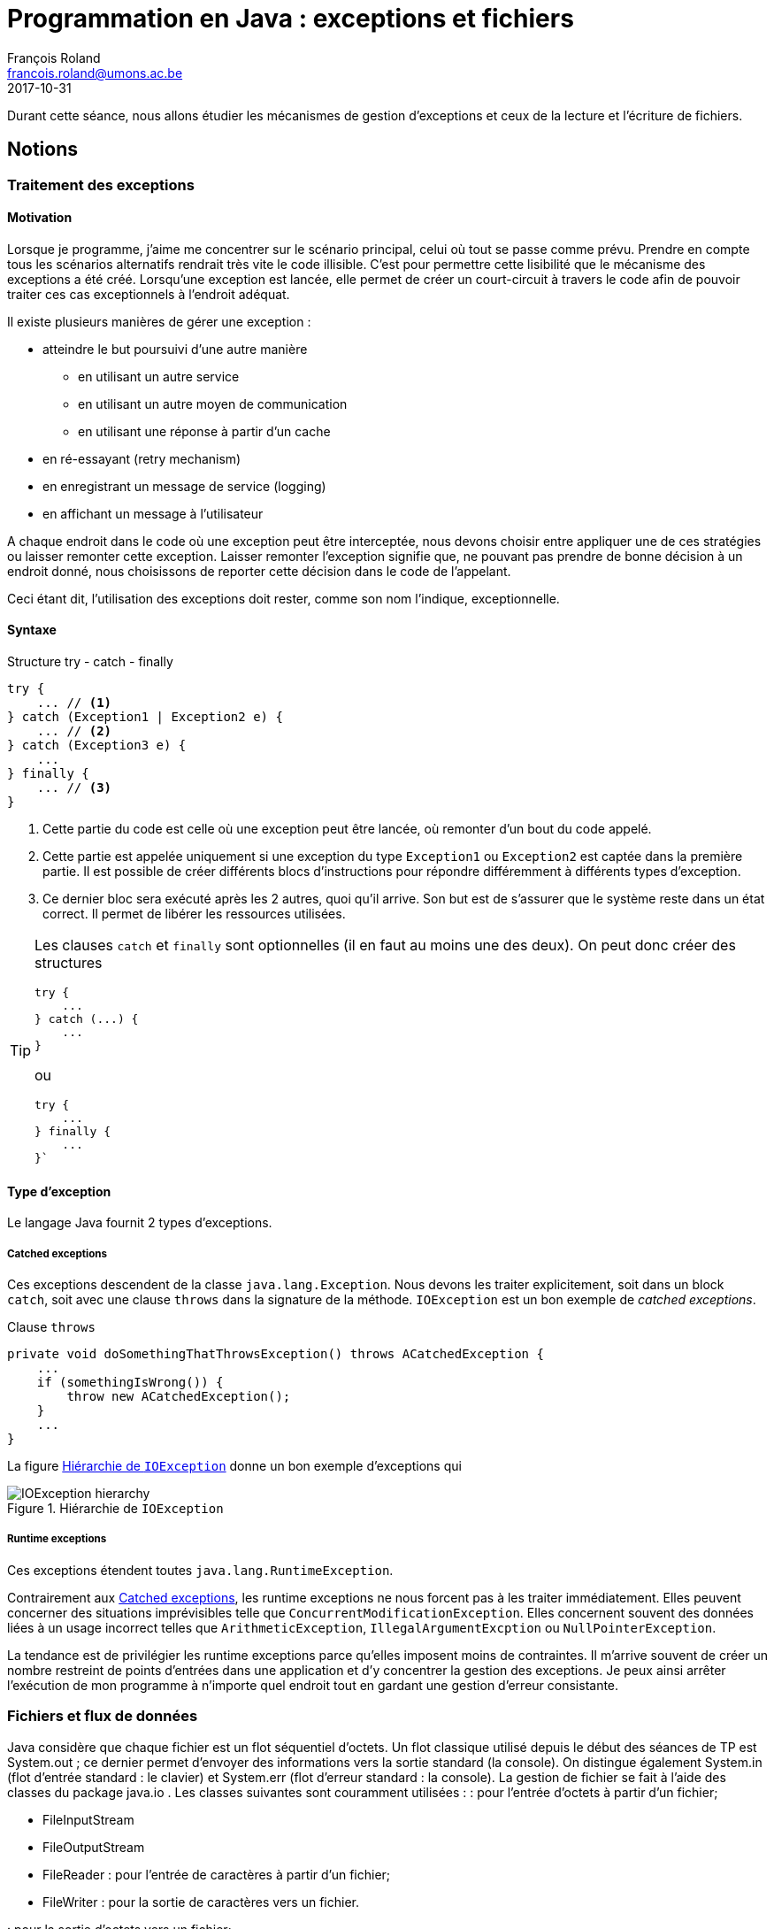 = Programmation en Java : exceptions et fichiers
François Roland <francois.roland@umons.ac.be>
2017-10-31
:icons: font
:experimental:
ifdef::backend-html5[]
:source-highlighter: highlightjs
endif::[]
ifdef::backend-pdf[]
:source-highlighter: coderay
:notitle:

[discrete]
= {doctitle}
endif::[]

Durant cette séance, nous allons étudier les mécanismes de gestion d'exceptions et ceux de la lecture et l'écriture de fichiers.

== Notions

=== Traitement des exceptions

==== Motivation

Lorsque je programme, j'aime me concentrer sur le scénario principal, celui où tout se passe comme prévu.
Prendre en compte tous les scénarios alternatifs rendrait très vite le code illisible.
C'est pour permettre cette lisibilité que le mécanisme des exceptions a été créé.
Lorsqu'une exception est lancée, elle permet de créer un court-circuit à travers le code afin de pouvoir traiter ces cas exceptionnels à l'endroit adéquat.

Il existe plusieurs manières de gérer une exception :

* atteindre le but poursuivi d'une autre manière
** en utilisant un autre service
** en utilisant un autre moyen de communication
** en utilisant une réponse à partir d'un cache
* en ré-essayant (retry mechanism)
* en enregistrant un message de service (logging)
* en affichant un message à l'utilisateur

A chaque endroit dans le code où une exception peut être interceptée, nous devons choisir entre appliquer une de ces stratégies ou laisser remonter cette exception.
Laisser remonter l'exception signifie que, ne pouvant pas prendre de bonne décision à un endroit donné, nous choisissons de reporter cette décision dans le code de l'appelant.

Ceci étant dit, l'utilisation des exceptions doit rester, comme son nom l'indique, exceptionnelle.

==== Syntaxe

[source,java]
.Structure try - catch - finally
----
try {
    ... // <1>
} catch (Exception1 | Exception2 e) {
    ... // <2>
} catch (Exception3 e) {
    ...
} finally {
    ... // <3>
}
----
<1> Cette partie du code est celle où une exception peut être lancée, où remonter d'un bout du code appelé.
<2> Cette partie est appelée uniquement si une exception du type `Exception1` ou `Exception2` est captée dans la première partie.
Il est possible de créer différents blocs d'instructions pour répondre différemment à différents types d'exception.
<3> Ce dernier bloc sera exécuté après les 2 autres, quoi qu'il arrive.
Son but est de s'assurer que le système reste dans un état correct.
Il permet de libérer les ressources utilisées.

[TIP]
====
Les clauses `catch` et `finally` sont optionnelles (il en faut au moins une des deux).
On peut donc créer des structures

[source,java]
----
try {
    ...
} catch (...) {
    ...
}
----

ou

[source,java]
----
try {
    ...
} finally {
    ...
}`
----

====

==== Type d'exception

Le langage Java fournit 2 types d'exceptions.

[[catched-exceptions]]
===== Catched exceptions

Ces exceptions descendent de la classe `java.lang.Exception`.
Nous devons les traiter explicitement, soit dans un block `catch`, soit avec une clause `throws` dans la signature de la méthode.
`IOException` est un bon exemple de _catched exceptions_.

[source,java]
.Clause `throws`
----
private void doSomethingThatThrowsException() throws ACatchedException {
    ...
    if (somethingIsWrong()) {
        throw new ACatchedException();
    }
    ...
}
----

La figure <<ioexception-hierarchy>> donne un bon exemple d'exceptions qui

[[ioexception-hierarchy]]
.Hiérarchie de `IOException`
image::IOException-hierarchy.svg[]

===== Runtime exceptions

Ces exceptions étendent toutes `java.lang.RuntimeException`.

Contrairement aux <<catched-exceptions>>, les runtime exceptions ne nous forcent pas à les traiter immédiatement.
Elles peuvent concerner des situations imprévisibles telle que `ConcurrentModificationException`.
Elles concernent souvent des données liées à un usage incorrect telles que `ArithmeticException`, `IllegalArgumentExcption` ou `NullPointerException`.

La tendance est de privilégier les runtime exceptions parce qu'elles imposent moins de contraintes.
Il m'arrive souvent de créer un nombre restreint de points d'entrées dans une application et d'y concentrer la gestion des exceptions.
Je peux ainsi arrêter l'exécution de mon programme à n'importe quel endroit tout en gardant une gestion d'erreur consistante.

=== Fichiers et flux de données

Java considère que chaque fichier est un flot séquentiel d'octets.
Un flot classique utilisé depuis le début des séances de TP est System.out ;
ce dernier permet d'envoyer des informations vers la sortie standard (la console).
On distingue également System.in (flot d'entrée standard : le clavier) et System.err (flot d'erreur standard : la console).
La gestion de fichier se fait à l'aide des classes du package java.io . Les classes suivantes sont couramment utilisées :
: pour l'entrée d'octets à partir d'un fichier;

* FileInputStream
* FileOutputStream
* FileReader : pour l'entrée de caractères à partir d'un fichier;
* FileWriter : pour la sortie de caractères vers un fichier.

: pour la sortie d'octets vers un fichier;

Il est également possible d'enregistrer directement des objets sans devoir stocker manuellement chaque attribut de l'objet.
Cela est rendu possible grâce à l'implémentation de l'interface java.io.Serializable dans la déclaration de la classe.
De cette manière, les objets instanciés à partir de cette classe pourront être utilisés avec ObjectInputStream et ObjectOutputStream .

NOTE: il est important que toutes les variables d'instance de la classe implémentent également l'interface Serializable.

Une classe très utile en vue de naviguer dans le système de fichiers est la classe JFileChooser du package javax.swing.
Cette classe présente des méthodes showOpenDialog et showSaveDialog permettant l'ouverture d'une boîte de dialogue de choix d'un fichier (respectivement en vue de l'ouvrir ou d'y enregistrer des informations).
La méthode getSelectedFile retourne un lien vers le fichier sélectionné ; ce lien sera enregistré dans un objet File qui sera le descripteur de fichier.
L'ouverture du flux se fait alors de la manière suivante :
ObjectOutputStream sortie = new ObjectOutputStream( new FileOutputStream( nomDeFichier )); où nomDeFichier est un objet de type File.
L'enregistrement d'un objet dans le fichier se fera à l'aide de la méthode writeObject de la classe ObjectOutputStream et la fermeture du descripteur de fichier sera réalisée par la méthode close.
La lecture d'un objet depuis un fichier se fera à l'aide de la méthode readObject de la classe ObjectInputStream; celle­ci renvoie un objet générique Object qui devra donc être transtypé suivant le type d'objet à lire.
Par exemple :
Enregistrement enregistrement = (Enregistrement) entree.readObject();

NOTE: une erreur lors d'un accès à un fichier lancera une exception du type IOException.

== Exercices

=== Exercice 1

entiers.
Cet exercice permettra de comprendre la gestion des exceptions en réalisant un quotient de deux
Ce quotient sera d'abord réalisé sans gestion d'erreur. Ensuite, la gestion d'erreur sera ajoutée au
code existant et se fera à deux niveaux:

* entrée d'un caractère à la place d'un entier;
* entrée d'un dénominateur nul.

NOTE: un moyen pour identifier le type d'exception lancée lors d'une erreur d'exécution est
d'observer la console lorsque l'on fait volontairement planter le programme. Un autre moyen est
de consulter les pages de manuel des méthodes utilisées et d'en identifier les exceptions possibles.

=== Exercice 2

On souhaite gérer une liste de personnes dont le nom, le prénom et l'âge doivent pouvoir être
obtenus. Une classe Personne sera donc créée et testée dans une seconde classe TestPersonne . Cette
dernière définira différentes méthodes permettant:

* l'ouverture d'un fichier;
* l'enregistrement de personnes dans un fichier;
* la lecture de personnes depuis un fichier;
* la fermeture d'un fichier.

=== Exercice 3

L'exercice sur les formes géométriques du TP précédent sera repris en vue d'y apporter les
modifications suivantes:

* possibilité d'enregistrer la liste des formes géométriques;
* possibilité de récupérer à partir d'un fichier la liste de formes géométriques.

La gestion des erreurs se fera à deux niveaux:

* gérer les exceptions d'accès au système de fichier;
* tester le caractère convexe des polygones introduits par l'utilisateur.

Indication:
sin 
a, 
b=

∥
a ∥∥ b∥

a =a x , a y  et 
b=b x , b y 

== Annexes

=== Exceptions du package java.lang (sauf AWTError qui se trouve dans java.awt )

Error
LinkageError
ClassCircularityError
ClassFormatError
ExceptionInInitializerError
IncompatibleClhassChangeError
AbstractMethodError
IllegalAccessError
InstantiationError
NoSuchFieldError
NoSuchMethodError
NoClassDefFoudError
UnsatisfiedLinkError
VerifyError
ThreadDeath
VirtualMachineError
InternalError
OutOfMemoryError
StackOverflowError
UnknownError
AWTError
Exception
ClassNotFoundException
CloneNotSupportedException
IllegalAccessException
InstantiationException
InterruptedException
NoSuchFieldException
NoSuchMethodException
RuntimeException
ArithmeticException
ArrayStoreException
ClassCastException
IllegalArgumentException
IllegalThreadStateException
NumberFormatException
IllegalMonitorStateException
IllegalStateException
IndexOutOfBoundsException
ArrayIndexOutOfBoundsException
StringIndexOutOfBoundsException
NegativeArraySizeException
NullPointerException
SecurityException

=== Exceptions du package java.util

Exception
RuntimeException
EmptyStackException
MissingResourceException
NoSuchElementException
TooManyListenersException

=== Exceptions du package java.io

Exception
IOException
CharConversionException
EOFException
FileNotFoundException
InterruptedIOException
ObjeectStreamException
InvalidClassException
InvalidObjectException
NotActiveException
NotSerializableException
OptionalDataException
StreamCorruptedException
WriteAbortedException
SyncFailedException
UnsupportedCodingException
UTFDataFormatException

=== Exceptions du package java.awt
Exception
AWTException
RuntimeException
IllegalStateException
IllegalComponentStateException

=== Exceptions du package java.net

Exception
IOException
BindException
MalformedURLException
ProtocolException
SocketException
ConnectException
NoRouteToHostException
UnknownHostException
UnknownServiceException

[bibliography]
== Références

* Deitel, H. M. & Deitel, P. J. (2002), _JAVA Comment programmer – Quatrième édition_. Les éditions Reynald Goulet INC.
* Manneback, P. & Frémal, S. (2014-2015) _Travaux pratiques de Méthodologie et Langage de Programmation_. UMons.
* Manneback, P. (2005-2006) _Méthodologie et Langages de Programmation_. UMons.
* _Java Platform Standard Edition 8 Documentation_. Récupéré de https://docs.oracle.com/javase/8/docs/
